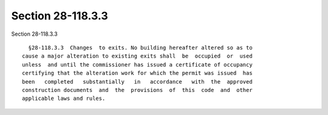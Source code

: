 Section 28-118.3.3
==================

Section 28-118.3.3 ::    
        
     
        §28-118.3.3  Changes  to exits. No building hereafter altered so as to
      cause a major alteration to existing exits shall  be  occupied  or  used
      unless  and until the commissioner has issued a certificate of occupancy
      certifying that the alteration work for which the permit was issued  has
      been   completed   substantially   in   accordance   with  the  approved
      construction documents  and  the  provisions  of  this  code  and  other
      applicable laws and rules.
    
    
    
    
    
    
    